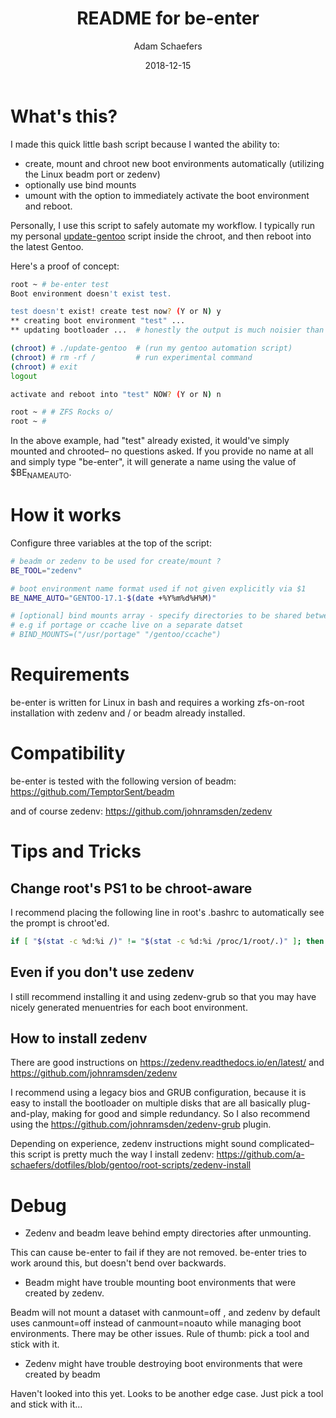 #+TITLE:	README for be-enter
#+AUTHOR:	Adam Schaefers
#+EMAIL:	sch@efers.org
#+DATE:		2018-12-15
#+STARTUP:	content

* What's this?
I made this quick little bash script because I wanted the ability to:

  - create, mount and chroot new boot environments automatically (utilizing the Linux beadm port or zedenv)
  - optionally use bind mounts
  - umount with the option to immediately activate the boot environment and reboot.

Personally, I use this script to safely automate my workflow. I typically run my personal
[[https://github.com/a-schaefers/dotfiles/blob/gentoo/root-scripts/update-gentoo][update-gentoo]] script inside the chroot, and then reboot into the latest Gentoo.

Here's a proof of concept:
#+BEGIN_SRC bash
root ~ # be-enter test
Boot environment doesn't exist test.

test doesn't exist! create test now? (Y or N) y
** creating boot environment "test" ...
** updating bootloader ...  # honestly the output is much noisier than this. ;)

(chroot) # ./update-gentoo  # (run my gentoo automation script)
(chroot) # rm -rf /         # run experimental command
(chroot) # exit
logout

activate and reboot into "test" NOW? (Y or N) n

root ~ # # ZFS Rocks o/
root ~ #
#+END_SRC

In the above example, had "test" already existed, it would've simply mounted and chrooted-- no questions asked.
If you provide no name at all and simply type "be-enter", it will generate a name using the value of
$BE_NAME_AUTO.

* How it works
Configure three variables at the top of the script:

#+BEGIN_SRC bash
# beadm or zedenv to be used for create/mount ?
BE_TOOL="zedenv"

# boot environment name format used if not given explicitly via $1
BE_NAME_AUTO="GENTOO-17.1-$(date +%Y%m%d%H%M)"

# [optional] bind mounts array - specify directories to be shared between host and chroot.
# e.g if portage or ccache live on a separate datset
# BIND_MOUNTS=("/usr/portage" "/gentoo/ccache")
#+END_SRC

* Requirements
be-enter is written for Linux in bash and requires a working zfs-on-root installation
with zedenv and / or beadm already installed.

* Compatibility
be-enter is tested with the following version of beadm:
https://github.com/TemptorSent/beadm

and of course zedenv:
https://github.com/johnramsden/zedenv

* Tips and Tricks
** Change root's PS1 to be chroot-aware
I recommend placing the following line in root's .bashrc to automatically see the prompt is chroot'ed.

#+BEGIN_SRC bash
if [ "$(stat -c %d:%i /)" != "$(stat -c %d:%i /proc/1/root/.)" ]; then export PS1="(chroot) $PS1"; fi
#+END_SRC

** Even if you don't use zedenv
I still recommend installing it and using
zedenv-grub so that you may have nicely generated menuentries for each boot environment.

** How to install zedenv
There are good instructions on https://zedenv.readthedocs.io/en/latest/ and https://github.com/johnramsden/zedenv

I recommend using a legacy bios and GRUB configuration,
because it is easy to install the bootloader on multiple disks
that are all basically plug-and-play, making for good and simple redundancy. So I also recommend
using the https://github.com/johnramsden/zedenv-grub plugin.

Depending on experience, zedenv instructions might sound complicated--
this script is pretty much the way I install zedenv:
https://github.com/a-schaefers/dotfiles/blob/gentoo/root-scripts/zedenv-install

* Debug
- Zedenv and beadm leave behind empty directories after unmounting.

This can cause be-enter to fail if they are not removed. be-enter
tries to work around this, but doesn't bend over backwards.

- Beadm might have trouble mounting boot environments that were created by zedenv.

Beadm will not mount a dataset with canmount=off , and zedenv by default
uses canmount=off instead of canmount=noauto while managing boot environments.
There may be other issues. Rule of thumb: pick a tool and stick with it.

- Zedenv might have trouble destroying boot environments that were created by beadm
Haven't looked into this yet. Looks to be another edge case. Just pick a tool and stick with it...
